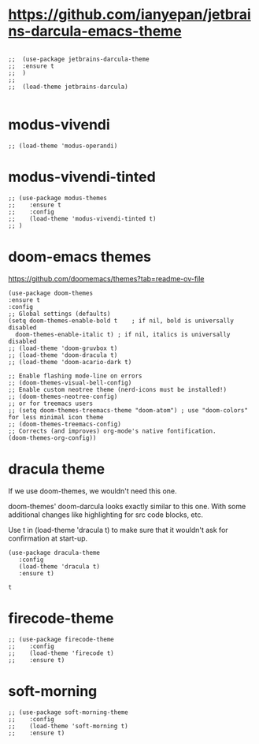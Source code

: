 * https://github.com/ianyepan/jetbrains-darcula-emacs-theme

   #+begin_src elisp

    ;;  (use-package jetbrains-darcula-theme
    ;;	:ensure t
    ;;  )
    ;;
    ;;  (load-theme jetbrains-darcula)

   #+end_src

* modus-vivendi

   #+begin_src elisp
   ;; (load-theme 'modus-operandi)
   #+end_src

* modus-vivendi-tinted
    #+begin_src elisp
    ;; (use-package modus-themes
    ;;    :ensure t
    ;;    :config
    ;;    (load-theme 'modus-vivendi-tinted t)
    ;; )
    #+end_src

* doom-emacs themes

  https://github.com/doomemacs/themes?tab=readme-ov-file

  #+begin_src elisp
    (use-package doom-themes
    :ensure t
    :config
    ;; Global settings (defaults)
    (setq doom-themes-enable-bold t    ; if nil, bold is universally disabled
	  doom-themes-enable-italic t) ; if nil, italics is universally disabled
    ;; (load-theme 'doom-gruvbox t)
    ;; (load-theme 'doom-dracula t)
    ;; (load-theme 'doom-acario-dark t)

    ;; Enable flashing mode-line on errors
    ;; (doom-themes-visual-bell-config)
    ;; Enable custom neotree theme (nerd-icons must be installed!)
    ;; (doom-themes-neotree-config)
    ;; or for treemacs users
    ;; (setq doom-themes-treemacs-theme "doom-atom") ; use "doom-colors" for less minimal icon theme
    ;; (doom-themes-treemacs-config)
    ;; Corrects (and improves) org-mode's native fontification.
    (doom-themes-org-config))
  #+end_src

* dracula theme

    If we use doom-themes, we wouldn't need this one.

    doom-themes' doom-darcula looks exactly similar to this one. With some additional changes like highlighting for src code blocks, etc.

    Use t in (load-theme 'dracula t) to make sure that it wouldn't ask for confirmation at start-up.

    #+begin_src elisp
    (use-package dracula-theme
       :config
       (load-theme 'dracula t)
       :ensure t)
    #+end_src

    #+RESULTS:
    : t

* firecode-theme
    #+begin_src elisp
     ;; (use-package firecode-theme
     ;;    :config
     ;;    (load-theme 'firecode t)
     ;;    :ensure t)
    #+end_src

* soft-morning
    #+begin_src elisp
     ;; (use-package soft-morning-theme
     ;;    :config
     ;;    (load-theme 'soft-morning t)
     ;;    :ensure t)
    #+end_src
